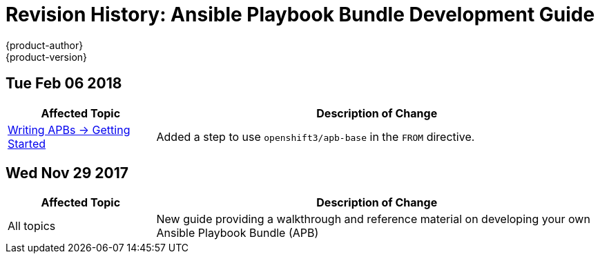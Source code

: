 [[apb-devel-revhistory-apb-devel]]
= Revision History: Ansible Playbook Bundle Development Guide
{product-author}
{product-version}
:data-uri:
:icons:
:experimental:

// do-release: revhist-tables
== Tue Feb 06 2018

// tag::apb_devel_tue_feb_06_2018[]
[cols="1,3",options="header"]
|===

|Affected Topic |Description of Change
//Tue Feb 06 2018
|xref:../apb_devel/writing/getting_started.adoc#apb-devel-writing-getting-started[Writing APBs -> Getting Started]
|Added a step to use `openshift3/apb-base` in the `FROM` directive.

|===

// end::apb_devel_tue_feb_06_2018[]
== Wed Nov 29 2017

// tag::apb_devel_wed_nov_29_2017[]
[cols="1,3",options="header"]
|===

|Affected Topic |Description of Change
//Wed Nov 29 2017
|All topics
|New guide providing a walkthrough and reference material on developing your own Ansible Playbook Bundle (APB)

|===

// end::apb_devel_wed_nov_29_2017[]
